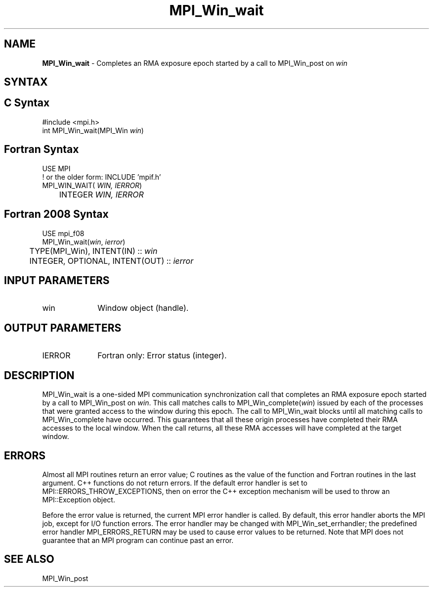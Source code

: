 .\" -*- nroff -*-
.\" Copyright 2010 Cisco Systems, Inc.  All rights reserved.
.\" Copyright 2007-2008 Sun Microsystems, Inc.
.\" Copyright (c) 1996 Thinking Machines Corporation
.\" $COPYRIGHT$
.TH MPI_Win_wait 3 "Jun 10, 2020" "4.0.4" "Open MPI"
.SH NAME
\fBMPI_Win_wait\fP \- Completes an RMA exposure epoch started by a call to MPI_Win_post on \fIwin\fP

.SH SYNTAX
.ft R
.SH C Syntax
.nf
#include <mpi.h>
int MPI_Win_wait(MPI_Win \fIwin\fP)

.fi
.SH Fortran Syntax
.nf
USE MPI
! or the older form: INCLUDE 'mpif.h'
MPI_WIN_WAIT(\fI WIN, IERROR\fP)
	INTEGER \fI WIN, IERROR\fP

.fi
.SH Fortran 2008 Syntax
.nf
USE mpi_f08
MPI_Win_wait(\fIwin\fP, \fIierror\fP)
	TYPE(MPI_Win), INTENT(IN) :: \fIwin\fP
	INTEGER, OPTIONAL, INTENT(OUT) :: \fIierror\fP

.fi
.SH INPUT PARAMETERS
.ft R
.TP 1i
win
Window object (handle).

.SH OUTPUT PARAMETERS
.ft R
.TP 1i
IERROR
Fortran only: Error status (integer).

.SH DESCRIPTION
.ft R
MPI_Win_wait is a one-sided MPI communication synchronization call that completes an RMA exposure epoch started by a call to MPI_Win_post on \fIwin\fP. This
call matches calls to MPI_Win_complete(\fIwin\fP) issued by each of the processes that
were granted access to the window during this epoch. The call to MPI_Win_wait blocks
until all matching calls to MPI_Win_complete have occurred. This guarantees that all
these origin processes have completed their RMA accesses to the local window. When the
call returns, all these RMA accesses will have completed at the target window.


.SH ERRORS
Almost all MPI routines return an error value; C routines as the value of the function and Fortran routines in the last argument. C++ functions do not return errors. If the default error handler is set to MPI::ERRORS_THROW_EXCEPTIONS, then on error the C++ exception mechanism will be used to throw an MPI::Exception object.
.sp
Before the error value is returned, the current MPI error handler is
called. By default, this error handler aborts the MPI job, except for I/O function errors. The error handler may be changed with MPI_Win_set_errhandler; the predefined error handler MPI_ERRORS_RETURN may be used to cause error values to be returned. Note that MPI does not guarantee that an MPI program can continue past an error.

.SH SEE ALSO
MPI_Win_post
.br


